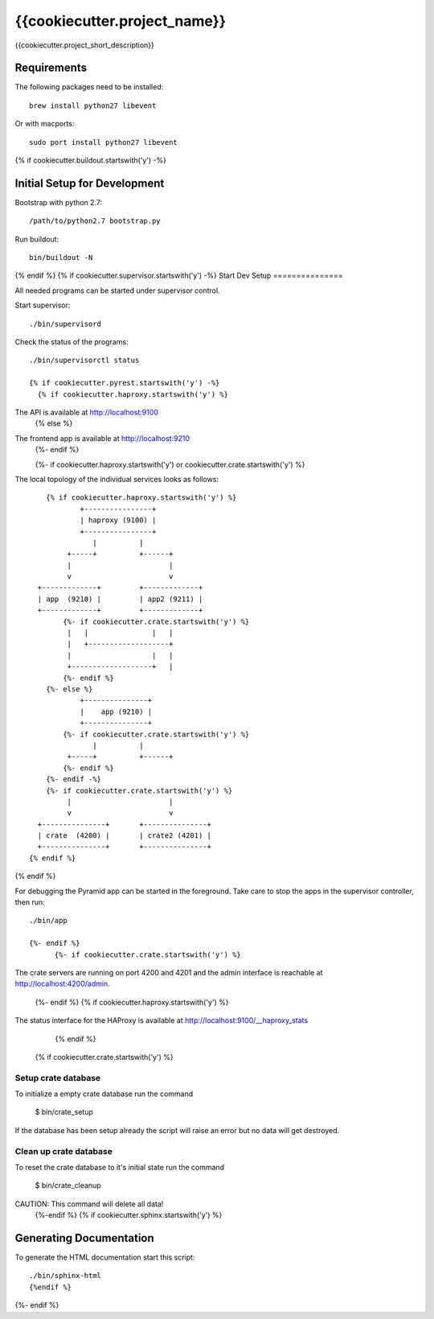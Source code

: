 =============================
{{cookiecutter.project_name}}
=============================

{{cookiecutter.project_short_description}}

Requirements
============

The following packages need to be installed::

    brew install python27 libevent

Or with macports::

    sudo port install python27 libevent

{% if cookiecutter.buildout.startswith('y') -%}

Initial Setup for Development
=============================

Bootstrap with python 2.7::

    /path/to/python2.7 bootstrap.py

Run buildout::

    bin/buildout -N
{% endif %}
{% if cookiecutter.supervisor.startswith('y') -%}
Start Dev Setup
===============

All needed programs can be started under supervisor control.

Start supervisor::

  ./bin/supervisord

Check the status of the programs::

  ./bin/supervisorctl status

  {% if cookiecutter.pyrest.startswith('y') -%}
    {% if cookiecutter.haproxy.startswith('y') %}
The API is available at http://localhost:9100
    {% else %}
The frontend app is available at http://localhost:9210
    {%- endif %}

    {%- if cookiecutter.haproxy.startswith('y') or cookiecutter.crate.startswith('y') %}
The local topology of the individual services looks as follows::

        {% if cookiecutter.haproxy.startswith('y') %}
                +----------------+
                | haproxy (9100) |
                +----------------+
                   |          |
             +-----+          +------+
             |                       |
             v                       v
      +-------------+         +-------------+
      | app  (9210) |         | app2 (9211) |
      +-------------+         +-------------+
            {%- if cookiecutter.crate.startswith('y') %}
             |   |               |   |
             |   +-------------------+
             |                   |   |
             +-------------------+   |
            {%- endif %}
        {%- else %}
                +---------------+
                |    app (9210) |
                +---------------+
            {%- if cookiecutter.crate.startswith('y') %}
                   |          |
             +-----+          +------+
            {%- endif %}
        {%- endif -%}
        {%- if cookiecutter.crate.startswith('y') %}
             |                       |
             v                       v
      +---------------+       +---------------+
      | crate  (4200) |       | crate2 (4201) |
      +---------------+       +---------------+
    {% endif %}
{% endif %}

For debugging the Pyramid app can be started in the foreground. Take care to
stop the apps in the supervisor controller, then run::

  ./bin/app

  {%- endif %}
        {%- if cookiecutter.crate.startswith('y') %}

The crate servers are running on port 4200 and 4201 and the admin interface
is reachable at http://localhost:4200/admin.
        {%- endif %}
        {% if cookiecutter.haproxy.startswith('y') %}
The status interface for the HAProxy is available at
http://localhost:9100/__haproxy_stats
        {% endif %}
  {% if cookiecutter.crate.startswith('y') %}
Setup crate database
--------------------

To initialize a empty crate database run the command

  $ bin/crate_setup

If the database has been setup already the script will raise an error but no
data will get destroyed.

Clean up crate database
-----------------------

To reset the crate database to it's initial state run the command

  $ bin/crate_cleanup

CAUTION: This command will delete all data!
  {%-endif %}
  {% if cookiecutter.sphinx.startswith('y') %}
Generating Documentation
========================

To generate the HTML documentation start this script::

  ./bin/sphinx-html
  {%endif %}
{%- endif %}
